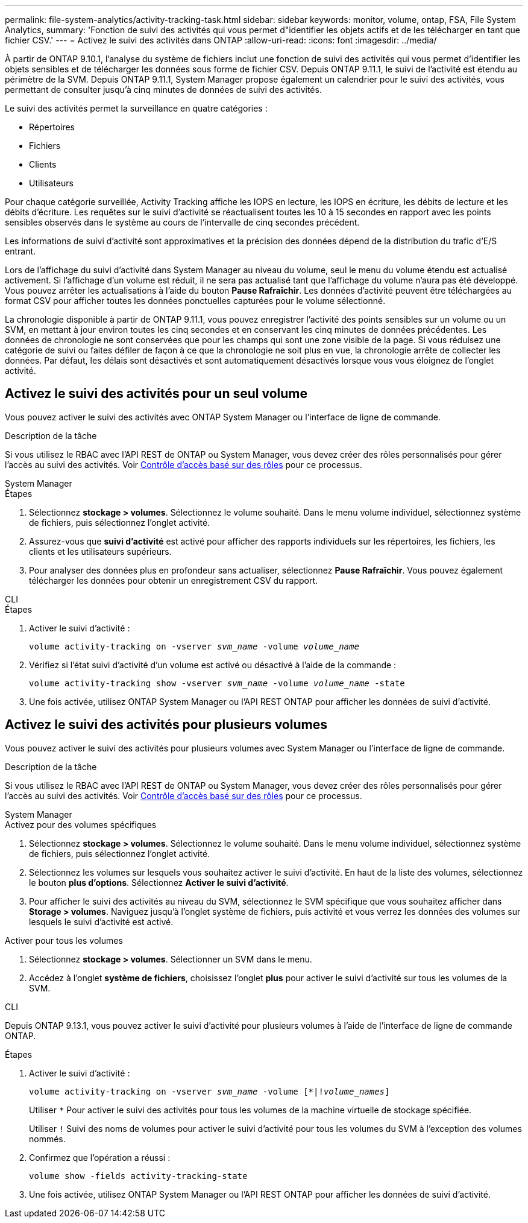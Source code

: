 ---
permalink: file-system-analytics/activity-tracking-task.html 
sidebar: sidebar 
keywords: monitor, volume, ontap, FSA, File System Analytics, 
summary: 'Fonction de suivi des activités qui vous permet d"identifier les objets actifs et de les télécharger en tant que fichier CSV.' 
---
= Activez le suivi des activités dans ONTAP
:allow-uri-read: 
:icons: font
:imagesdir: ../media/


[role="lead"]
À partir de ONTAP 9.10.1, l'analyse du système de fichiers inclut une fonction de suivi des activités qui vous permet d'identifier les objets sensibles et de télécharger les données sous forme de fichier CSV. Depuis ONTAP 9.11.1, le suivi de l'activité est étendu au périmètre de la SVM. Depuis ONTAP 9.11.1, System Manager propose également un calendrier pour le suivi des activités, vous permettant de consulter jusqu'à cinq minutes de données de suivi des activités.

Le suivi des activités permet la surveillance en quatre catégories :

* Répertoires
* Fichiers
* Clients
* Utilisateurs


Pour chaque catégorie surveillée, Activity Tracking affiche les IOPS en lecture, les IOPS en écriture, les débits de lecture et les débits d'écriture. Les requêtes sur le suivi d'activité se réactualisent toutes les 10 à 15 secondes en rapport avec les points sensibles observés dans le système au cours de l'intervalle de cinq secondes précédent.

Les informations de suivi d'activité sont approximatives et la précision des données dépend de la distribution du trafic d'E/S entrant.

Lors de l'affichage du suivi d'activité dans System Manager au niveau du volume, seul le menu du volume étendu est actualisé activement. Si l'affichage d'un volume est réduit, il ne sera pas actualisé tant que l'affichage du volume n'aura pas été développé. Vous pouvez arrêter les actualisations à l'aide du bouton *Pause Rafraîchir*. Les données d'activité peuvent être téléchargées au format CSV pour afficher toutes les données ponctuelles capturées pour le volume sélectionné.

La chronologie disponible à partir de ONTAP 9.11.1, vous pouvez enregistrer l'activité des points sensibles sur un volume ou un SVM, en mettant à jour environ toutes les cinq secondes et en conservant les cinq minutes de données précédentes. Les données de chronologie ne sont conservées que pour les champs qui sont une zone visible de la page. Si vous réduisez une catégorie de suivi ou faites défiler de façon à ce que la chronologie ne soit plus en vue, la chronologie arrête de collecter les données. Par défaut, les délais sont désactivés et sont automatiquement désactivés lorsque vous vous éloignez de l'onglet activité.



== Activez le suivi des activités pour un seul volume

Vous pouvez activer le suivi des activités avec ONTAP System Manager ou l'interface de ligne de commande.

.Description de la tâche
Si vous utilisez le RBAC avec l'API REST de ONTAP ou System Manager, vous devez créer des rôles personnalisés pour gérer l'accès au suivi des activités. Voir xref:role-based-access-control-task.html[Contrôle d'accès basé sur des rôles] pour ce processus.

[role="tabbed-block"]
====
.System Manager
--
.Étapes
. Sélectionnez *stockage > volumes*. Sélectionnez le volume souhaité. Dans le menu volume individuel, sélectionnez système de fichiers, puis sélectionnez l'onglet activité.
. Assurez-vous que *suivi d'activité* est activé pour afficher des rapports individuels sur les répertoires, les fichiers, les clients et les utilisateurs supérieurs.
. Pour analyser des données plus en profondeur sans actualiser, sélectionnez *Pause Rafraîchir*. Vous pouvez également télécharger les données pour obtenir un enregistrement CSV du rapport.


--
.CLI
--
.Étapes
. Activer le suivi d'activité :
+
`volume activity-tracking on -vserver _svm_name_ -volume _volume_name_`

. Vérifiez si l'état suivi d'activité d'un volume est activé ou désactivé à l'aide de la commande :
+
`volume activity-tracking show -vserver _svm_name_ -volume _volume_name_ -state`

. Une fois activée, utilisez ONTAP System Manager ou l'API REST ONTAP pour afficher les données de suivi d'activité.


--
====


== Activez le suivi des activités pour plusieurs volumes

Vous pouvez activer le suivi des activités pour plusieurs volumes avec System Manager ou l'interface de ligne de commande.

.Description de la tâche
Si vous utilisez le RBAC avec l'API REST de ONTAP ou System Manager, vous devez créer des rôles personnalisés pour gérer l'accès au suivi des activités. Voir xref:role-based-access-control-task.html[Contrôle d'accès basé sur des rôles] pour ce processus.

[role="tabbed-block"]
====
.System Manager
--
.Activez pour des volumes spécifiques
. Sélectionnez *stockage > volumes*. Sélectionnez le volume souhaité. Dans le menu volume individuel, sélectionnez système de fichiers, puis sélectionnez l'onglet activité.
. Sélectionnez les volumes sur lesquels vous souhaitez activer le suivi d'activité. En haut de la liste des volumes, sélectionnez le bouton *plus d'options*. Sélectionnez *Activer le suivi d'activité*.
. Pour afficher le suivi des activités au niveau du SVM, sélectionnez le SVM spécifique que vous souhaitez afficher dans *Storage > volumes*. Naviguez jusqu'à l'onglet système de fichiers, puis activité et vous verrez les données des volumes sur lesquels le suivi d'activité est activé.


.Activer pour tous les volumes
. Sélectionnez *stockage > volumes*. Sélectionner un SVM dans le menu.
. Accédez à l'onglet *système de fichiers*, choisissez l'onglet *plus* pour activer le suivi d'activité sur tous les volumes de la SVM.


--
.CLI
--
Depuis ONTAP 9.13.1, vous pouvez activer le suivi d'activité pour plusieurs volumes à l'aide de l'interface de ligne de commande ONTAP.

.Étapes
. Activer le suivi d'activité :
+
`volume activity-tracking on -vserver _svm_name_ -volume [*|!_volume_names_]`

+
Utiliser `*` Pour activer le suivi des activités pour tous les volumes de la machine virtuelle de stockage spécifiée.

+
Utiliser `!` Suivi des noms de volumes pour activer le suivi d'activité pour tous les volumes du SVM à l'exception des volumes nommés.

. Confirmez que l'opération a réussi :
+
`volume show -fields activity-tracking-state`

. Une fois activée, utilisez ONTAP System Manager ou l'API REST ONTAP pour afficher les données de suivi d'activité.


--
====